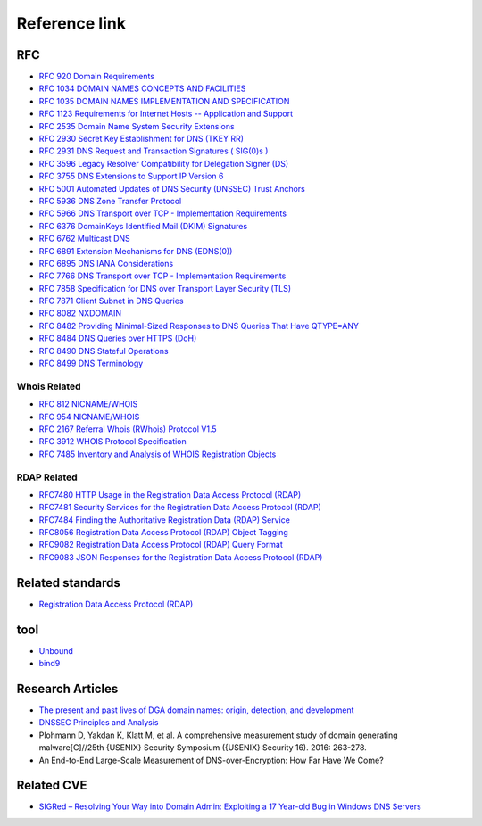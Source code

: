 Reference link
========================================

RFC
----------------------------------------
- `RFC 920 Domain Requirements <https://www.rfc-editor.org/rfc/rfc920>`_
- `RFC 1034 DOMAIN NAMES CONCEPTS AND FACILITIES <https://tools.ietf.org/html/rfc1034>`_
- `RFC 1035 DOMAIN NAMES IMPLEMENTATION AND SPECIFICATION <https://tools.ietf.org/html/rfc1035>`_
- `RFC 1123 Requirements for Internet Hosts -- Application and Support <https://tools.ietf.org/html/rfc1123>`_
- `RFC 2535 Domain Name System Security Extensions <https://tools.ietf.org/html/rfc2535>`_
- `RFC 2930 Secret Key Establishment for DNS (TKEY RR) <https://tools.ietf.org/html/rfc2930>`_
- `RFC 2931 DNS Request and Transaction Signatures ( SIG(0)s ) <https://tools.ietf.org/html/rfc2931>`_
- `RFC 3596 Legacy Resolver Compatibility for Delegation Signer (DS) <https://tools.ietf.org/html/rfc3596>`_
- `RFC 3755 DNS Extensions to Support IP Version 6 <https://tools.ietf.org/html/rfc3755>`_
- `RFC 5001 Automated Updates of DNS Security (DNSSEC) Trust Anchors <https://tools.ietf.org/html/rfc5001>`_
- `RFC 5936 DNS Zone Transfer Protocol <https://tools.ietf.org/html/rfc5936>`_
- `RFC 5966 DNS Transport over TCP - Implementation Requirements <https://tools.ietf.org/html/rfc5966>`_
- `RFC 6376 DomainKeys Identified Mail (DKIM) Signatures <https://tools.ietf.org/html/rfc6376>`_
- `RFC 6762 Multicast DNS <https://tools.ietf.org/html/rfc6762>`_
- `RFC 6891 Extension Mechanisms for DNS (EDNS(0)) <https://tools.ietf.org/html/rfc6891>`_
- `RFC 6895 DNS IANA Considerations <https://tools.ietf.org/html/rfc6895>`_
- `RFC 7766 DNS Transport over TCP - Implementation Requirements <https://tools.ietf.org/html/rfc7766>`_
- `RFC 7858 Specification for DNS over Transport Layer Security (TLS) <https://tools.ietf.org/html/rfc7858>`_
- `RFC 7871 Client Subnet in DNS Queries <https://tools.ietf.org/html/rfc7871>`_
- `RFC 8082 NXDOMAIN <https://tools.ietf.org/html/rfc8082>`_
- `RFC 8482 Providing Minimal-Sized Responses to DNS Queries That Have QTYPE=ANY <https://tools.ietf.org/html/rfc8482>`_
- `RFC 8484 DNS Queries over HTTPS (DoH) <https://tools.ietf.org/html/rfc8484>`_
- `RFC 8490 DNS Stateful Operations <https://tools.ietf.org/html/rfc8490>`_
- `RFC 8499 DNS Terminology <https://tools.ietf.org/html/rfc8499>`_

Whois Related
~~~~~~~~~~~~~~~~~~~~~~~~~~~~~~~~~~~~~~~~
- `RFC 812 NICNAME/WHOIS <https://tools.ietf.org/html/rfc812>`_
- `RFC 954 NICNAME/WHOIS <https://tools.ietf.org/html/rfc954>`_
- `RFC 2167 Referral Whois (RWhois) Protocol V1.5 <https://tools.ietf.org/html/rfc2167>`_
- `RFC 3912 WHOIS Protocol Specification <https://tools.ietf.org/html/rfc3912>`_
- `RFC 7485 Inventory and Analysis of WHOIS Registration Objects <https://tools.ietf.org/html/rfc7485>`_

RDAP Related
~~~~~~~~~~~~~~~~~~~~~~~~~~~~~~~~~~~~~~~~
- `RFC7480 HTTP Usage in the Registration Data Access Protocol (RDAP) <https://tools.ietf.org/html/rfc7480>`_
- `RFC7481 Security Services for the Registration Data Access Protocol (RDAP) <https://tools.ietf.org/html/rfc7481>`_
- `RFC7484 Finding the Authoritative Registration Data (RDAP) Service <https://tools.ietf.org/html/rfc7484>`_
- `RFC8056 Registration Data Access Protocol (RDAP) Object Tagging <https://tools.ietf.org/html/rfc8056>`_
- `RFC9082 Registration Data Access Protocol (RDAP) Query Format <https://tools.ietf.org/html/rfc9082>`_
- `RFC9083 JSON Responses for the Registration Data Access Protocol (RDAP) <https://tools.ietf.org/html/rfc9083>`_

Related standards
----------------------------------------
- `Registration Data Access Protocol (RDAP) <https://about.rdap.org/>`_

tool
----------------------------------------
- `Unbound <https://github.com/NLnetLabs/unbound>`_
- `bind9 <https://github.com/isc-projects/bind9>`_

Research Articles
----------------------------------------
- `The present and past lives of DGA domain names: origin, detection, and development <https://mp.weixin.qq.com/s/xbf0Qbppk8R0nx89Pb4YTg>`_
- `DNSSEC Principles and Analysis <https://blog.thecjw.me/?p=1221>`_
- Plohmann D, Yakdan K, Klatt M, et al. A comprehensive measurement study of domain generating malware[C]//25th {USENIX} Security Symposium ({USENIX} Security 16). 2016: 263-278.
- An End-to-End Large-Scale Measurement of DNS-over-Encryption: How Far Have We Come?

Related CVE
----------------------------------------
- `SIGRed – Resolving Your Way into Domain Admin: Exploiting a 17 Year-old Bug in Windows DNS Servers <https://research.checkpoint.com/2020/resolving-your-way-into-domain-admin-exploiting-a-17-year-old-bug-in-windows-dns-servers/>`_

